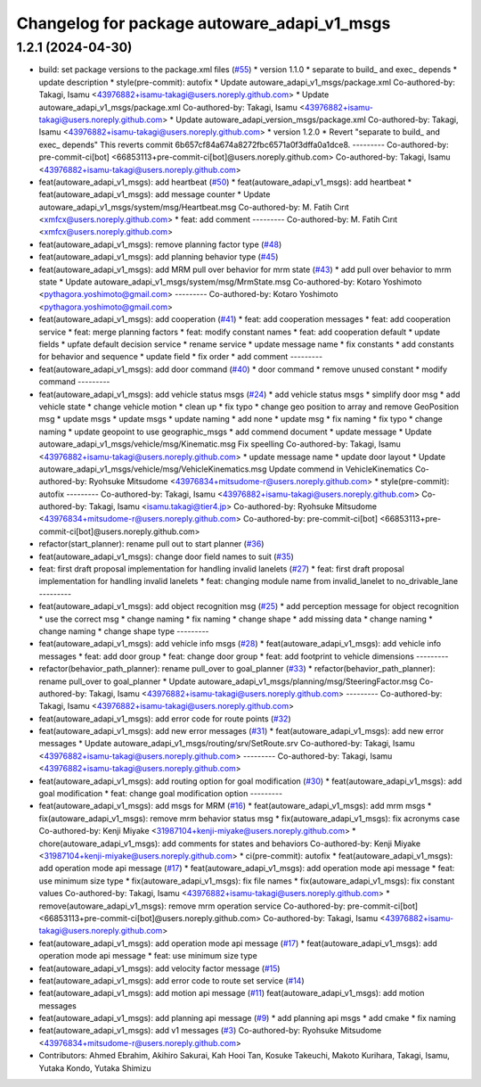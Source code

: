 ^^^^^^^^^^^^^^^^^^^^^^^^^^^^^^^^^^^^^^^^^^^^
Changelog for package autoware_adapi_v1_msgs
^^^^^^^^^^^^^^^^^^^^^^^^^^^^^^^^^^^^^^^^^^^^

1.2.1 (2024-04-30)
------------------
* build: set package versions to the package.xml files (`#55 <https://github.com/autowarefoundation/autoware_adapi_msgs/issues/55>`_)
  * version 1.1.0
  * separate to build\_ and exec\_ depends
  * update description
  * style(pre-commit): autofix
  * Update autoware_adapi_v1_msgs/package.xml
  Co-authored-by: Takagi, Isamu <43976882+isamu-takagi@users.noreply.github.com>
  * Update autoware_adapi_v1_msgs/package.xml
  Co-authored-by: Takagi, Isamu <43976882+isamu-takagi@users.noreply.github.com>
  * Update autoware_adapi_version_msgs/package.xml
  Co-authored-by: Takagi, Isamu <43976882+isamu-takagi@users.noreply.github.com>
  * version 1.2.0
  * Revert "separate to build\_ and exec\_ depends"
  This reverts commit 6b657cf84a674a8272fbc6571a0f3dffa0a1dce8.
  ---------
  Co-authored-by: pre-commit-ci[bot] <66853113+pre-commit-ci[bot]@users.noreply.github.com>
  Co-authored-by: Takagi, Isamu <43976882+isamu-takagi@users.noreply.github.com>
* feat(autoware_adapi_v1_msgs): add heartbeat (`#50 <https://github.com/autowarefoundation/autoware_adapi_msgs/issues/50>`_)
  * feat(autoware_adapi_v1_msgs): add heartbeat
  * feat(autoware_adapi_v1_msgs): add message counter
  * Update autoware_adapi_v1_msgs/system/msg/Heartbeat.msg
  Co-authored-by: M. Fatih Cırıt <xmfcx@users.noreply.github.com>
  * feat: add comment
  ---------
  Co-authored-by: M. Fatih Cırıt <xmfcx@users.noreply.github.com>
* feat(autoware_adapi_v1_msgs): remove planning factor type (`#48 <https://github.com/autowarefoundation/autoware_adapi_msgs/issues/48>`_)
* feat(autoware_adapi_v1_msgs): add planning behavior type (`#45 <https://github.com/autowarefoundation/autoware_adapi_msgs/issues/45>`_)
* feat(autoware_adapi_v1_msgs): add MRM pull over behavior for mrm state (`#43 <https://github.com/autowarefoundation/autoware_adapi_msgs/issues/43>`_)
  * add pull over behavior to mrm state
  * Update autoware_adapi_v1_msgs/system/msg/MrmState.msg
  Co-authored-by: Kotaro Yoshimoto <pythagora.yoshimoto@gmail.com>
  ---------
  Co-authored-by: Kotaro Yoshimoto <pythagora.yoshimoto@gmail.com>
* feat(autoware_adapi_v1_msgs): add cooperation (`#41 <https://github.com/autowarefoundation/autoware_adapi_msgs/issues/41>`_)
  * feat: add cooperation messages
  * feat: add cooperation service
  * feat: merge planning factors
  * feat: modify constant names
  * feat: add cooperation default
  * update fields
  * upfate default decision service
  * rename service
  * update message name
  * fix constants
  * add constants for behavior and sequence
  * update field
  * fix order
  * add comment
  ---------
* feat(autoware_adapi_v1_msgs): add door command (`#40 <https://github.com/autowarefoundation/autoware_adapi_msgs/issues/40>`_)
  * door command
  * remove unused constant
  * modify command
  ---------
* feat(autoware_adapi_v1_msgs): add vehicle status msgs (`#24 <https://github.com/autowarefoundation/autoware_adapi_msgs/issues/24>`_)
  * add vehicle status msgs
  * simplify door msg
  * add vehicle state
  * change vehicle motion
  * clean up
  * fix typo
  * change geo position to array and remove GeoPosition msg
  * update msgs
  * update msgs
  * update naming
  * add none
  * update msg
  * fix naming
  * fix typo
  * change naming
  * update geopoint to use geographic_msgs
  * add commend document
  * update message
  * Update autoware_adapi_v1_msgs/vehicle/msg/Kinematic.msg
  Fix speelling
  Co-authored-by: Takagi, Isamu <43976882+isamu-takagi@users.noreply.github.com>
  * update message name
  * update door layout
  * Update autoware_adapi_v1_msgs/vehicle/msg/VehicleKinematics.msg
  Update commend in VehicleKinematics
  Co-authored-by: Ryohsuke Mitsudome <43976834+mitsudome-r@users.noreply.github.com>
  * style(pre-commit): autofix
  ---------
  Co-authored-by: Takagi, Isamu <43976882+isamu-takagi@users.noreply.github.com>
  Co-authored-by: Takagi, Isamu <isamu.takagi@tier4.jp>
  Co-authored-by: Ryohsuke Mitsudome <43976834+mitsudome-r@users.noreply.github.com>
  Co-authored-by: pre-commit-ci[bot] <66853113+pre-commit-ci[bot]@users.noreply.github.com>
* refactor(start_planner): rename pull out to start planner (`#36 <https://github.com/autowarefoundation/autoware_adapi_msgs/issues/36>`_)
* feat(autoware_adapi_v1_msgs): change door field names to suit (`#35 <https://github.com/autowarefoundation/autoware_adapi_msgs/issues/35>`_)
* feat: first draft proposal implementation for handling invalid lanelets (`#27 <https://github.com/autowarefoundation/autoware_adapi_msgs/issues/27>`_)
  * feat: first draft proposal implementation for handling invalid lanelets
  * feat: changing module name from invalid_lanelet to no_drivable_lane
  ---------
* feat(autoware_adapi_v1_msgs): add object recognition msg (`#25 <https://github.com/autowarefoundation/autoware_adapi_msgs/issues/25>`_)
  * add perception message for object recognition
  * use the correct msg
  * change naming
  * fix naming
  * change shape
  * add missing data
  * change naming
  * change naming
  * change shape type
  ---------
* feat(autoware_adapi_v1_msgs): add vehicle info msgs (`#28 <https://github.com/autowarefoundation/autoware_adapi_msgs/issues/28>`_)
  * feat(autoware_adapi_v1_msgs): add vehicle info messages
  * feat: add door group
  * feat: change door group
  * feat: add footprint to vehicle dimensions
  ---------
* refactor(behavior_path_planner): rename pull_over to goal_planner (`#33 <https://github.com/autowarefoundation/autoware_adapi_msgs/issues/33>`_)
  * refactor(behavior_path_planner): rename pull_over to goal_planner
  * Update autoware_adapi_v1_msgs/planning/msg/SteeringFactor.msg
  Co-authored-by: Takagi, Isamu <43976882+isamu-takagi@users.noreply.github.com>
  ---------
  Co-authored-by: Takagi, Isamu <43976882+isamu-takagi@users.noreply.github.com>
* feat(autoware_adapi_v1_msgs): add error code for route points (`#32 <https://github.com/autowarefoundation/autoware_adapi_msgs/issues/32>`_)
* feat(autoware_adapi_v1_msgs): add new error messages (`#31 <https://github.com/autowarefoundation/autoware_adapi_msgs/issues/31>`_)
  * feat(autoware_adapi_v1_msgs): add new error messages
  * Update autoware_adapi_v1_msgs/routing/srv/SetRoute.srv
  Co-authored-by: Takagi, Isamu <43976882+isamu-takagi@users.noreply.github.com>
  ---------
  Co-authored-by: Takagi, Isamu <43976882+isamu-takagi@users.noreply.github.com>
* feat(autoware_adapi_v1_msgs): add routing option for goal modification (`#30 <https://github.com/autowarefoundation/autoware_adapi_msgs/issues/30>`_)
  * feat(autoware_adapi_v1_msgs): add goal modification
  * feat: change goal modification option
  ---------
* feat(autoware_adapi_v1_msgs): add msgs for MRM (`#16 <https://github.com/autowarefoundation/autoware_adapi_msgs/issues/16>`_)
  * feat(autoware_adapi_v1_msgs): add mrm msgs
  * fix(autoware_adapi_v1_msgs): remove mrm behavior status msg
  * fix(autoware_adapi_v1_msgs): fix acronyms case
  Co-authored-by: Kenji Miyake <31987104+kenji-miyake@users.noreply.github.com>
  * chore(autoware_adapi_v1_msgs): add comments for states and behaviors
  Co-authored-by: Kenji Miyake <31987104+kenji-miyake@users.noreply.github.com>
  * ci(pre-commit): autofix
  * feat(autoware_adapi_v1_msgs): add operation mode api message (`#17 <https://github.com/autowarefoundation/autoware_adapi_msgs/issues/17>`_)
  * feat(autoware_adapi_v1_msgs): add operation mode api message
  * feat: use minimum size type
  * fix(autoware_adapi_v1_msgs): fix file names
  * fix(autoware_adapi_v1_msgs): fix constant values
  Co-authored-by: Takagi, Isamu <43976882+isamu-takagi@users.noreply.github.com>
  * remove(autoware_adapi_v1_msgs): remove mrm operation service
  Co-authored-by: pre-commit-ci[bot] <66853113+pre-commit-ci[bot]@users.noreply.github.com>
  Co-authored-by: Takagi, Isamu <43976882+isamu-takagi@users.noreply.github.com>
* feat(autoware_adapi_v1_msgs): add operation mode api message (`#17 <https://github.com/autowarefoundation/autoware_adapi_msgs/issues/17>`_)
  * feat(autoware_adapi_v1_msgs): add operation mode api message
  * feat: use minimum size type
* feat(autoware_adapi_v1_msgs): add velocity factor message (`#15 <https://github.com/autowarefoundation/autoware_adapi_msgs/issues/15>`_)
* feat(autoware_adapi_v1_msgs): add error code to route set service (`#14 <https://github.com/autowarefoundation/autoware_adapi_msgs/issues/14>`_)
* feat(autoware_adapi_v1_msgs): add motion api message (`#11 <https://github.com/autowarefoundation/autoware_adapi_msgs/issues/11>`_)
  feat(autoware_adapi_v1_msgs): add motion messages
* feat(autoware_adapi_v1_msgs): add planning api message (`#9 <https://github.com/autowarefoundation/autoware_adapi_msgs/issues/9>`_)
  * add planning api msgs
  * add cmake
  * fix naming
* feat(autoware_adapi_v1_msgs): add v1 messages (`#3 <https://github.com/autowarefoundation/autoware_adapi_msgs/issues/3>`_)
  Co-authored-by: Ryohsuke Mitsudome <43976834+mitsudome-r@users.noreply.github.com>
* Contributors: Ahmed Ebrahim, Akihiro Sakurai, Kah Hooi Tan, Kosuke Takeuchi, Makoto Kurihara, Takagi, Isamu, Yutaka Kondo, Yutaka Shimizu
